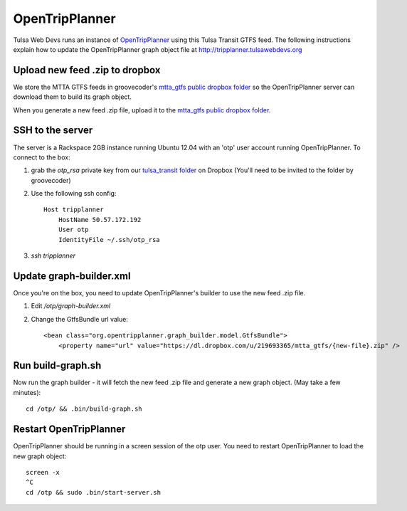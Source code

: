 ===============
OpenTripPlanner
===============

Tulsa Web Devs runs an instance of `OpenTripPlanner`_ using this Tulsa Transit GTFS
feed. The following instructions explain how to update the OpenTripPlanner
graph object file at http://tripplanner.tulsawebdevs.org

Upload new feed .zip to dropbox
===============================

We store the MTTA GTFS feeds in groovecoder's `mtta_gtfs public dropbox folder`_
so the OpenTripPlanner server can download them to build its graph object.

When you generate a new feed .zip file, upload it to the
`mtta_gtfs public dropbox folder`_.

SSH to the server
=================

The server is a Rackspace 2GB instance running Ubuntu 12.04 with an 'otp' user
account running OpenTripPlanner. To connect to the box:

#. grab the `otp_rsa` private key from our `tulsa_transit folder`_ on Dropbox
   (You'll need to be invited to the folder by groovecoder)
#. Use the following ssh config::
   
    Host tripplanner
        HostName 50.57.172.192
        User otp
        IdentityFile ~/.ssh/otp_rsa

#. `ssh tripplanner`

Update graph-builder.xml
========================

Once you're on the box, you need to update OpenTripPlanner's builder to use the
new feed .zip file.

#. Edit `/otp/graph-builder.xml`
#. Change the GtfsBundle url value::
   
    <bean class="org.opentripplanner.graph_builder.model.GtfsBundle">
        <property name="url" value="https://dl.dropbox.com/u/219693365/mtta_gtfs/{new-file}.zip" />

Run build-graph.sh
==================

Now run the graph builder - it will fetch the new feed .zip file and generate a
new graph object. (May take a few minutes)::

    cd /otp/ && .bin/build-graph.sh

Restart OpenTripPlanner
=======================

OpenTripPlanner should be running in a screen session of the otp user. You need
to restart OpenTripPlanner to load the new graph object::

    screen -x
    ^C
    cd /otp && sudo .bin/start-server.sh


.. _`OpenTripPlanner`: http://opentripplanner.com/
.. _`mtta_gtfs public dropbox folder`: https://www.dropbox.com/sh/h2zfuvwcvjffkod/TFbLf7mQVf/mtta_gtfs
.. _`tulsa_transit folder`: https://www.dropbox.com/sh/4vy8gqz26txdm28/49Su57CdDU
